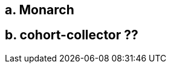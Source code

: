 :description: The procedure for testing the project cohort app

== a. Monarch


== b. cohort-collector ??
